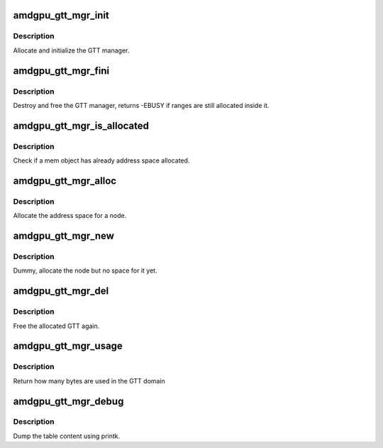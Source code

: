 .. -*- coding: utf-8; mode: rst -*-
.. src-file: drivers/gpu/drm/amd/amdgpu/amdgpu_gtt_mgr.c

.. _`amdgpu_gtt_mgr_init`:

amdgpu_gtt_mgr_init
===================

.. c:function:: int amdgpu_gtt_mgr_init(struct ttm_mem_type_manager *man, unsigned long p_size)

    init GTT manager and DRM MM

    :param struct ttm_mem_type_manager \*man:
        TTM memory type manager

    :param unsigned long p_size:
        maximum size of GTT

.. _`amdgpu_gtt_mgr_init.description`:

Description
-----------

Allocate and initialize the GTT manager.

.. _`amdgpu_gtt_mgr_fini`:

amdgpu_gtt_mgr_fini
===================

.. c:function:: int amdgpu_gtt_mgr_fini(struct ttm_mem_type_manager *man)

    free and destroy GTT manager

    :param struct ttm_mem_type_manager \*man:
        TTM memory type manager

.. _`amdgpu_gtt_mgr_fini.description`:

Description
-----------

Destroy and free the GTT manager, returns -EBUSY if ranges are still
allocated inside it.

.. _`amdgpu_gtt_mgr_is_allocated`:

amdgpu_gtt_mgr_is_allocated
===========================

.. c:function:: bool amdgpu_gtt_mgr_is_allocated(struct ttm_mem_reg *mem)

    Check if mem has address space

    :param struct ttm_mem_reg \*mem:
        the mem object to check

.. _`amdgpu_gtt_mgr_is_allocated.description`:

Description
-----------

Check if a mem object has already address space allocated.

.. _`amdgpu_gtt_mgr_alloc`:

amdgpu_gtt_mgr_alloc
====================

.. c:function:: int amdgpu_gtt_mgr_alloc(struct ttm_mem_type_manager *man, struct ttm_buffer_object *tbo, const struct ttm_place *place, struct ttm_mem_reg *mem)

    allocate new ranges

    :param struct ttm_mem_type_manager \*man:
        TTM memory type manager

    :param struct ttm_buffer_object \*tbo:
        TTM BO we need this range for

    :param const struct ttm_place \*place:
        placement flags and restrictions

    :param struct ttm_mem_reg \*mem:
        the resulting mem object

.. _`amdgpu_gtt_mgr_alloc.description`:

Description
-----------

Allocate the address space for a node.

.. _`amdgpu_gtt_mgr_new`:

amdgpu_gtt_mgr_new
==================

.. c:function:: int amdgpu_gtt_mgr_new(struct ttm_mem_type_manager *man, struct ttm_buffer_object *tbo, const struct ttm_place *place, struct ttm_mem_reg *mem)

    allocate a new node

    :param struct ttm_mem_type_manager \*man:
        TTM memory type manager

    :param struct ttm_buffer_object \*tbo:
        TTM BO we need this range for

    :param const struct ttm_place \*place:
        placement flags and restrictions

    :param struct ttm_mem_reg \*mem:
        the resulting mem object

.. _`amdgpu_gtt_mgr_new.description`:

Description
-----------

Dummy, allocate the node but no space for it yet.

.. _`amdgpu_gtt_mgr_del`:

amdgpu_gtt_mgr_del
==================

.. c:function:: void amdgpu_gtt_mgr_del(struct ttm_mem_type_manager *man, struct ttm_mem_reg *mem)

    free ranges

    :param struct ttm_mem_type_manager \*man:
        TTM memory type manager

    :param struct ttm_mem_reg \*mem:
        TTM memory object

.. _`amdgpu_gtt_mgr_del.description`:

Description
-----------

Free the allocated GTT again.

.. _`amdgpu_gtt_mgr_usage`:

amdgpu_gtt_mgr_usage
====================

.. c:function:: uint64_t amdgpu_gtt_mgr_usage(struct ttm_mem_type_manager *man)

    return usage of GTT domain

    :param struct ttm_mem_type_manager \*man:
        TTM memory type manager

.. _`amdgpu_gtt_mgr_usage.description`:

Description
-----------

Return how many bytes are used in the GTT domain

.. _`amdgpu_gtt_mgr_debug`:

amdgpu_gtt_mgr_debug
====================

.. c:function:: void amdgpu_gtt_mgr_debug(struct ttm_mem_type_manager *man, struct drm_printer *printer)

    dump VRAM table

    :param struct ttm_mem_type_manager \*man:
        TTM memory type manager

    :param struct drm_printer \*printer:
        DRM printer to use

.. _`amdgpu_gtt_mgr_debug.description`:

Description
-----------

Dump the table content using printk.

.. This file was automatic generated / don't edit.

